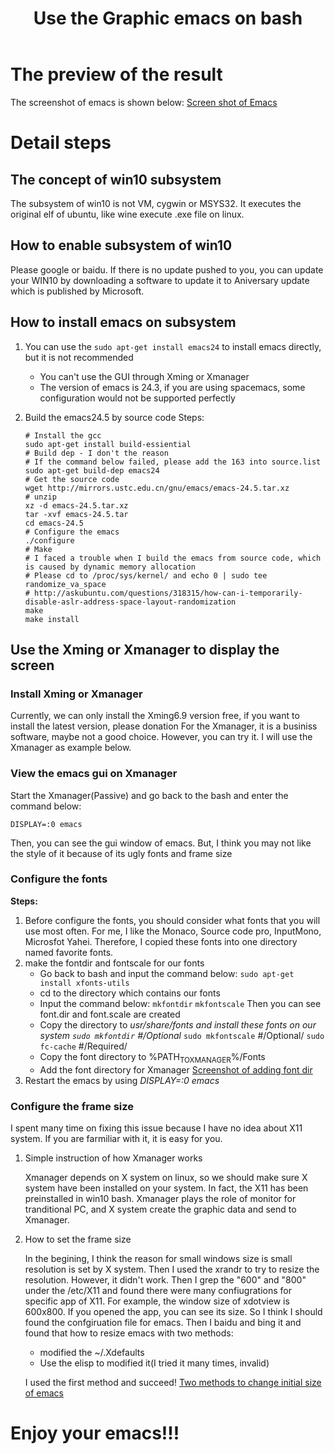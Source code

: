 #+TITLE: Use the Graphic emacs on bash
* The preview of the result
  The screenshot of emacs is shown below:
  [[file:/mnt/c/Users/Juhan/Desktop/Emacs_Win10_Bash/images/screeenshot_emacs.png][Screen shot of Emacs]]

* Detail steps
** The concept of win10 subsystem
   The subsystem of win10 is not VM, cygwin or MSYS32. It executes the original elf of ubuntu, like wine execute .exe file on linux.
** How to enable subsystem of win10
   Please google or baidu. If there is no update pushed to you, you can update your WIN10 by downloading a software to update it to Aniversary update which is published by Microsoft.
** How to install emacs on subsystem
   1. You can use the =sudo apt-get install emacs24= to install emacs directly, but it is not recommended
      - You can't use the GUI through Xming or Xmanager
      - The version of emacs is 24.3, if you are using spacemacs, some configuration would not be supported perfectly
   2. Build the emacs24.5 by source code
      Steps:
      #+BEGIN_SRC shell -t -n
      # Install the gcc
      sudo apt-get install build-essiential
      # Build dep - I don't the reason
      # If the command below failed, please add the 163 into source.list
      sudo apt-get build-dep emacs24
      # Get the source code
      wget http://mirrors.ustc.edu.cn/gnu/emacs/emacs-24.5.tar.xz
      # unzip
      xz -d emacs-24.5.tar.xz
      tar -xvf emacs-24.5.tar
      cd emacs-24.5
      # Configure the emacs
      ./configure
      # Make
      # I faced a trouble when I build the emacs from source code, which is caused by dynamic memory allocation
      # Please cd to /proc/sys/kernel/ and echo 0 | sudo tee randomize_va_space
      # http://askubuntu.com/questions/318315/how-can-i-temporarily-disable-aslr-address-space-layout-randomization
      make
      make install
      #+END_SRC
** Use the Xming or Xmanager to display the screen
*** Install Xming or Xmanager
    Currently, we can only install the Xming6.9 version free, if you want to install the latest version, please donation
    For the Xmanager, it is a businiss software, maybe not a good choice. However, you can try it.
    I will use the Xmanager as example below.
*** View the emacs gui on Xmanager
    Start the Xmanager(Passive) and go back to the bash and enter the command below:
    #+BEGIN_SRC shell
    DISPLAY=:0 emacs
    #+END_SRC
    Then, you can see the gui window of emacs. But, I think you may not like the style of it because of its ugly fonts and frame size
*** Configure the fonts
    *Steps:*
    1. Before configure the fonts, you should consider what fonts that you will use most often. For me, I like the Monaco, Source code pro, InputMono, Microsfot Yahei. Therefore, I copied these fonts into one directory named favorite fonts.
    2. make the fontdir and fontscale for our fonts
       - Go back to bash and input the command below:
         =sudo apt-get install xfonts-utils=
       - cd to the directory which contains our fonts
       - Input the command below:
         =mkfontdir=
         =mkfontscale=
         Then you can see font.dir and font.scale are created
       - Copy the directory to /usr/share/fonts and install these fonts on our system
         =sudo mkfontdir=    #/Optional/
         =sudo mkfontscale=  #/Optional/
         =sudo fc-cache=     #/Required/
       - Copy the font directory to %PATH_TO_XMANAGER%/Fonts
       - Add the font directory for Xmanager
         [[file://c:/Users/Juhan/Desktop/Emacs_Win10_Bash/images/screenshot_fonts.png][Screenshot of adding font dir]]
    3. Restart the emacs by using /DISPLAY=:0 emacs/
*** Configure the frame size
    I spent many time on fixing this issue because I have no idea about X11 system. If you are farmiliar with it, it is easy for you.
**** Simple instruction of how Xmanager works
     Xmanager depends on X system on linux, so we should make sure X system have been installed on your system. In fact, the X11 has been preinstalled in win10 bash.
     Xmanager plays the role of monitor for tranditional PC, and X system create the graphic data and send to Xmanager.
**** How to set the frame size
     In the begining, I think the reason for small windows size is small resolution is set by X system. Then I used the xrandr to try to resize the resolution. However, it didn't work.
     Then I grep the "600" and "800" under the /etc/X11 and found there were many confiugrations for specific app of X11. For example, the window size of xdotview is 600x800. If you opened the app, you can see its size.
     So I think I should found the confgiruation file for emacs. Then I baidu and bing it and found that how to resize emacs with two methods:
     - modified the ~/.Xdefaults
     - Use the elisp to modified it(I tried it many times, invalid)
     I used the first method and succeed!
     [[http://my.oschina.net/u/1186777/blog/147488][Two methods to change initial size of emacs]]
* Enjoy your emacs!!!
       

